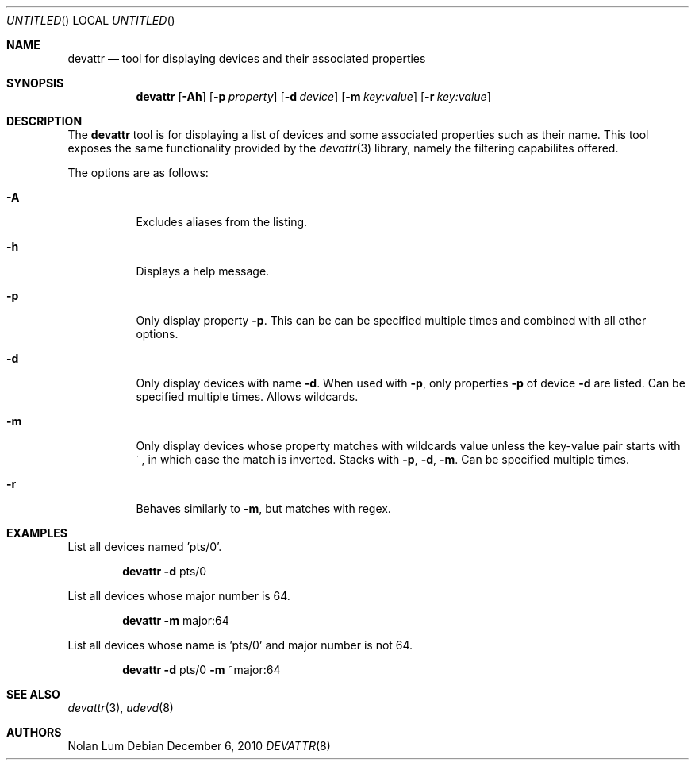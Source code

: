 .\"
.\" Copyright (c) 2010 The DragonFly Project.	All rights reserved.
.\"
.\" This code is derived from software contributed to The DragonFly Project
.\" by Nolan Lum <nol888@gmail.com>
.\"
.\" Redistribution and use in source and binary forms, with or without
.\" modification, are permitted provided that the following conditions
.\" are met:
.\"
.\" 1. Redistributions of source code must retain the above copyright
.\"    notice, this list of conditions and the following disclaimer.
.\" 2. Redistributions in binary form must reproduce the above copyright
.\"    notice, this list of conditions and the following disclaimer in
.\"    the documentation and/or other materials provided with the
.\"    distribution.
.\" 3. Neither the name of The DragonFly Project nor the names of its
.\"    contributors may be used to endorse or promote products derived
.\"    from this software without specific, prior written permission.
.\"
.\" THIS SOFTWARE IS PROVIDED BY THE COPYRIGHT HOLDERS AND CONTRIBUTORS
.\" ``AS IS'' AND ANY EXPRESS OR IMPLIED WARRANTIES, INCLUDING, BUT NOT
.\" LIMITED TO, THE IMPLIED WARRANTIES OF MERCHANTABILITY AND FITNESS
.\" FOR A PARTICULAR PURPOSE ARE DISCLAIMED.	 IN NO EVENT SHALL THE
.\" COPYRIGHT HOLDERS OR CONTRIBUTORS BE LIABLE FOR ANY DIRECT, INDIRECT,
.\" INCIDENTAL, SPECIAL, EXEMPLARY OR CONSEQUENTIAL DAMAGES (INCLUDING,
.\" BUT NOT LIMITED TO, PROCUREMENT OF SUBSTITUTE GOODS OR SERVICES;
.\" LOSS OF USE, DATA, OR PROFITS; OR BUSINESS INTERRUPTION) HOWEVER CAUSED
.\" AND ON ANY THEORY OF LIABILITY, WHETHER IN CONTRACT, STRICT LIABILITY,
.\" OR TORT (INCLUDING NEGLIGENCE OR OTHERWISE) ARISING IN ANY WAY OUT
.\" OF THE USE OF THIS SOFTWARE, EVEN IF ADVISED OF THE POSSIBILITY OF
.\" SUCH DAMAGE.
.Dd December 6, 2010
.Os
.Dt DEVATTR 8
.Sh NAME
.Nm devattr
.Nd tool for displaying devices and their associated properties
.Sh SYNOPSIS
.Nm
.Op Fl Ah
.Op Fl p Ar property
.Op Fl d Ar device
.Op Fl m Ar key:value
.Op Fl r Ar key:value
.Sh DESCRIPTION
The
.Nm
tool is for displaying a list of devices and some
associated properties such as their name. This tool exposes the
same functionality provided by the
.Xr devattr 3
library, namely the filtering capabilites offered.
.Pp
The options are as follows:
.Bl -tag -width indent
.It Fl A
Excludes aliases from the listing.
.\"
.It Fl h
Displays a help message.
.\"
.It Fl p
Only display property
.Fl p .
This can be can be specified multiple times and combined
with all other options.
.\"
.It Fl d
Only display devices with name
.Fl d .
When used with
.Fl p ,
only properties 
.Fl p
of device
.Fl d
are listed. Can be specified multiple times. Allows wildcards.
.\"
.It Fl m
Only display devices whose property 
.I key
matches with wildcards value
.I value
unless the key\-value pair starts with ~, in which case
the match is inverted. Stacks with
.Fl p ,
.Fl d ,
.Fl m .
Can be specified multiple times.
.\"
.It Fl r
Behaves similarly to 
.Fl m ,
but matches with regex.
.Sh EXAMPLES
List all devices named 'pts/0'.
.Bd -ragged -offset indent
.Nm Fl d 
pts/0
.Ed
.Pp
List all devices whose major number is 64.
.Bd -ragged -offset indent
.Nm Fl m
major:64
.Ed
.Pp
List all devices whose name is 'pts/0' and major number is not 64.
.Bd -ragged -offset indent
.Nm Fl d
pts/0
.Fl m
~major:64
.Ed
.Sh SEE ALSO
.Xr devattr 3 ,
.Xr udevd 8 
.Sh AUTHORS
.An Nolan Lum


